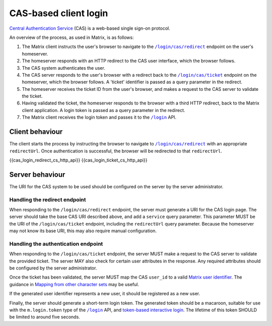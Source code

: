 .. Copyright 2016 OpenMarket Ltd
..
.. Licensed under the Apache License, Version 2.0 (the "License");
.. you may not use this file except in compliance with the License.
.. You may obtain a copy of the License at
..
..     http://www.apache.org/licenses/LICENSE-2.0
..
.. Unless required by applicable law or agreed to in writing, software
.. distributed under the License is distributed on an "AS IS" BASIS,
.. WITHOUT WARRANTIES OR CONDITIONS OF ANY KIND, either express or implied.
.. See the License for the specific language governing permissions and
.. limitations under the License.

CAS-based client login
======================

.. _module:cas_login:

`Central Authentication Service
<https://github.com/apereo/cas/blob/master/docs/cas-server-documentation/protocol/CAS-Protocol-Specification.md>`_
(CAS) is a web-based single sign-on protocol.

An overview of the process, as used in Matrix, is as follows:

1. The Matrix client instructs the user's browser to navigate to the
   |/login/cas/redirect|_ endpoint on the user's homeserver.

2. The homeserver responds with an HTTP redirect to the CAS user interface,
   which the browser follows.

3. The CAS system authenticates the user.

4. The CAS server responds to the user's browser with a redirect back to the
   |/login/cas/ticket|_ endpoint on the homeserver, which the browser
   follows. A 'ticket' identifier is passed as a query parameter in the
   redirect.

5. The homeserver receives the ticket ID from the user's browser, and makes a
   request to the CAS server to validate the ticket.

6. Having validated the ticket, the homeserver responds to the browser with a
   third HTTP redirect, back to the Matrix client application. A login token
   is passed as a query parameter in the redirect.

7. The Matrix client receives the login token and passes it to the |/login|_
   API.

Client behaviour
----------------

The client starts the process by instructing the browser to navigate to
|/login/cas/redirect|_ with an appropriate ``redirectUrl``. Once authentication
is successful, the browser will be redirected to that ``redirectUrl``.

.. TODO-spec

   Should we recommend some sort of CSRF protection here (specifically, we
   should guard against people accidentally logging in by sending them a link
   to ``/login/cas/redirect``.

   Maybe we should recommend that the ``redirectUrl`` should contain a CSRF
   token which the client should then check before sending the login token to
   ``/login``?

{{cas_login_redirect_cs_http_api}}
{{cas_login_ticket_cs_http_api}}

Server behaviour
----------------

The URI for the CAS system to be used should be configured on the server by the
server administrator.

Handling the redirect endpoint
~~~~~~~~~~~~~~~~~~~~~~~~~~~~~~

When responding to the ``/login/cas/redirect`` endpoint, the server must
generate a URI for the CAS login page. The server should take the base CAS URI
described above, and add a ``service`` query parameter. This parameter MUST be
the URI of the ``/login/cas/ticket`` endpoint, including the ``redirectUrl``
query parameter. Because the homeserver may not know its base URI, this may
also require manual configuration.

.. TODO-spec:

   It might be nice if the server did some validation of the ``redirectUrl``
   parameter, so that we could check that aren't going to redirect to a non-TLS
   endpoint, and to give more meaningful errors in the case of
   faulty/poorly-configured clients.

Handling the authentication endpoint
~~~~~~~~~~~~~~~~~~~~~~~~~~~~~~~~~~~~

When responding to the ``/login/cas/ticket`` endpoint, the server MUST make a
request to the CAS server to validate the provided ticket. The server MAY also
check for certain user attributes in the response. Any required attributes
should be configured by the server administrator.

Once the ticket has been validated, the server MUST map the CAS ``user_id``
to a valid `Matrix user identifier <../index.html#user-identifiers>`_. The
guidance in `Mapping from other character sets
<../index.html#mapping-from-other-character-sets>`_ may be useful.

If the generated user identifier represents a new user, it should be registered
as a new user.

Finally, the server should generate a short-term login token. The generated
token should be a macaroon, suitable for use with the ``m.login.token`` type of
the |/login|_ API, and `token-based interactive login <#token-based>`_. The
lifetime of this token SHOULD be limited to around five seconds.


.. |/login| replace:: ``/login``
.. _/login: #post-matrix-client-%CLIENT_MAJOR_VERSION%-login
.. |/login/cas/redirect| replace:: ``/login/cas/redirect``
.. _/login/cas/redirect: #get-matrix-client-%CLIENT_MAJOR_VERSION%-login-cas-redirect
.. |/login/cas/ticket| replace:: ``/login/cas/ticket``
.. _/login/cas/ticket: #get-matrix-client-%CLIENT_MAJOR_VERSION%-login-cas-ticket

